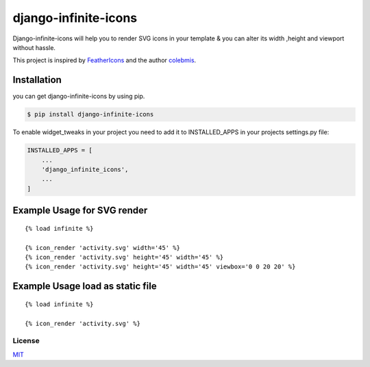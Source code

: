 django-infinite-icons
=====================

|Build Status|

Django-infinite-icons will help you to render SVG icons in your template
& you can alter its width ,height and viewport without hassle.

This project is inspired by
`FeatherIcons <https://infiniteicons.com/>`__ and the author
`colebmis <https://twitter.com/colebemis>`__.

Installation
~~~~~~~~~~~~

you can get django-infinite-icons by using pip.

.. code:: sh

    $ pip install django-infinite-icons

To enable widget\_tweaks in your project you need to add it to
INSTALLED\_APPS in your projects settings.py file:

.. code:: sh

    INSTALLED_APPS = [
        ...
        'django_infinite_icons',
        ...
    ]

Example Usage for SVG render
~~~~~~~~~~~~~~~~~~~~~~~~~~~~

::

    {% load infinite %}

    {% icon_render 'activity.svg' width='45' %}
    {% icon_render 'activity.svg' height='45' width='45' %}
    {% icon_render 'activity.svg' height='45' width='45' viewbox='0 0 20 20' %}

Example Usage load as static file
~~~~~~~~~~~~~~~~~~~~~~~~~~~~~~~~~

::

    {% load infinite %}

    {% icon_render 'activity.svg' %}

License
-------

`MIT <https://github.com/akashdk/django-infinite-icons/blob/master/LICENSE>`__

.. |Build Status| image:: https://travis-ci.org/joemccann/dillinger.svg?branch=master
   :target: https://travis-ci.org/joemccann/dillinger

